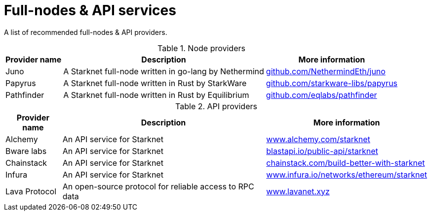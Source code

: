 = Full-nodes & API services

A list of recommended full-nodes & API providers.

.Node providers
[cols="1,2,1",stripes=even]
[%header,cols="2,2,1"]
[%autowidth.stretch]
|===
| Provider name | Description | More information
|Juno|A Starknet full-node written in go-lang by Nethermind |link:https://github.com/NethermindEth/juno[github.com/NethermindEth/juno]
|Papyrus|A Starknet full-node written in Rust by StarkWare | link:https://github.com/starkware-libs/papyrus[github.com/starkware-libs/papyrus]
|Pathfinder|A Starknet full-node written in Rust by Equilibrium |link:https://github.com/eqlabs/pathfinder[github.com/eqlabs/pathfinder]
|===

.API providers
[cols="1,2,1",stripes=even]
[%header,cols="2,2,1"]
[%autowidth.stretch]
|===
| Provider name | Description | More information
|Alchemy  |An API service for Starknet | link:https://www.alchemy.com/starknet[www.alchemy.com/starknet]
|Bware labs | An API service for Starknet| link:https://blastapi.io/public-api/starknet[blastapi.io/public-api/starknet]
|Chainstack | An API service for Starknet| link:https://chainstack.com/build-better-with-starknet/[chainstack.com/build-better-with-starknet]
|Infura | An API service for Starknet|link:https://www.infura.io/networks/ethereum/starknet[www.infura.io/networks/ethereum/starknet]
|Lava Protocol|An open-source protocol for reliable access to RPC data | link:https://www.lavanet.xyz/[www.lavanet.xyz]
|===
